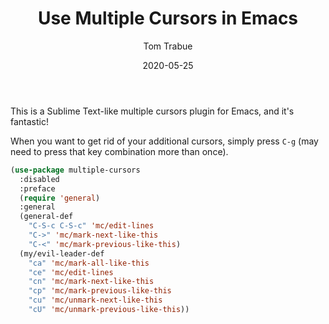 #+TITLE:  Use Multiple Cursors in Emacs
#+AUTHOR: Tom Trabue
#+EMAIL:  tom.trabue@gmail.com
#+DATE:   2020-05-25
#+STARTUP: fold

This is a Sublime Text-like multiple cursors plugin for Emacs, and it's
fantastic!

When you want to get rid of your additional cursors, simply press =C-g= (may
need to press that key combination more than once).

#+begin_src emacs-lisp
  (use-package multiple-cursors
    :disabled
    :preface
    (require 'general)
    :general
    (general-def
      "C-S-c C-S-c" 'mc/edit-lines
      "C->" 'mc/mark-next-like-this
      "C-<" 'mc/mark-previous-like-this)
    (my/evil-leader-def
      "ca" 'mc/mark-all-like-this
      "ce" 'mc/edit-lines
      "cn" 'mc/mark-next-like-this
      "cp" 'mc/mark-previous-like-this
      "cu" 'mc/unmark-next-like-this
      "cU" 'mc/unmark-previous-like-this))
#+end_src
